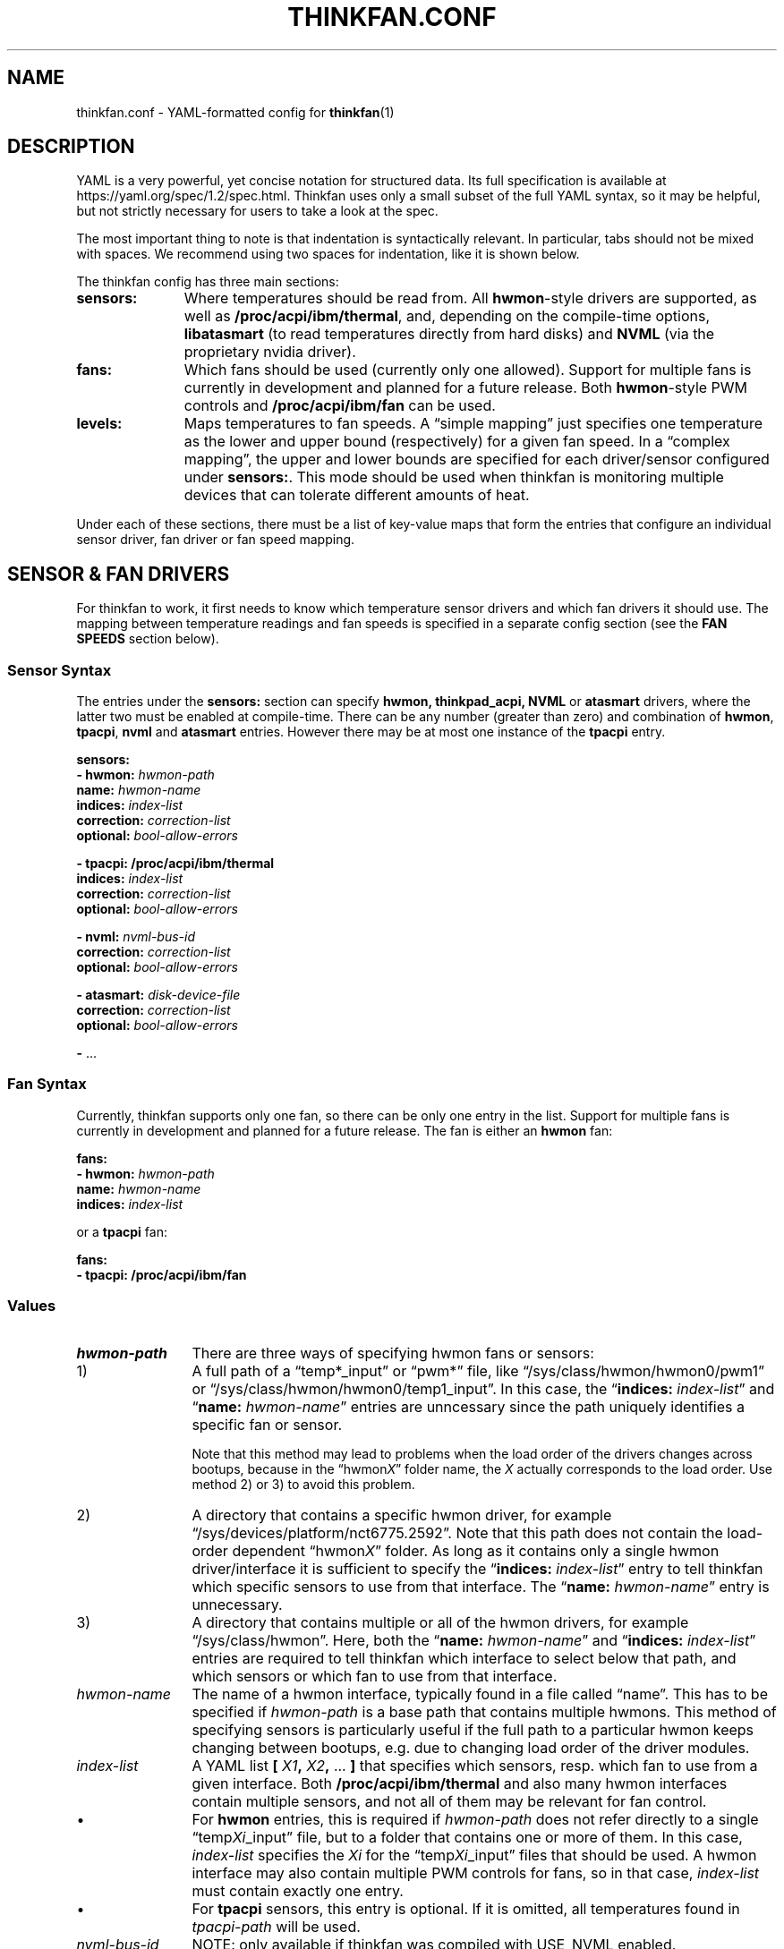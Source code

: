 .TH THINKFAN.CONF 5 "April 2020" "thinkfan 1.2"
.SH NAME
thinkfan.conf \- YAML-formatted config for
.BR thinkfan (1)



.SH DESCRIPTION

YAML is a very powerful, yet concise notation for structured data.
Its full specification is available at https://yaml.org/spec/1.2/spec.html.
Thinkfan uses only a small subset of the full YAML syntax, so it may be helpful,
but not strictly necessary for users to take a look at the spec.

The most important thing to note is that indentation is syntactically relevant.
In particular, tabs should not be mixed with spaces.
We recommend using two spaces for indentation, like it is shown below.

The thinkfan config has three main sections:

.TP 11m
.B sensors:
Where temperatures should be read from. All
.BR hwmon -style
drivers are supported, as well as
.BR /proc/acpi/ibm/thermal ,
and, depending on the compile-time options,
.B libatasmart
(to read temperatures directly from hard disks) and
.B NVML
(via the proprietary nvidia driver).

.TP
.B fans:
Which fans should be used (currently only one allowed).
Support for multiple fans is currently in development and planned for a future
release.
Both
.BR hwmon -style
PWM controls and
.B /proc/acpi/ibm/fan
can be used.

.TP
.B levels:
Maps temperatures to fan speeds.
A \*(lqsimple mapping\*(rq just specifies one temperature as the lower and
upper bound (respectively) for a given fan speed.
In a \*(lqcomplex mapping\*(rq, the upper and lower bounds are specified for
each driver/sensor configured under
.BR sensors: .
This mode should be used when thinkfan is monitoring multiple devices that can
tolerate different amounts of heat.

.PP
Under each of these sections, there must be a list of key-value maps that form
the entries that configure an individual sensor driver, fan driver or fan speed
mapping.



.SH SENSOR & FAN DRIVERS

For thinkfan to work, it first needs to know which temperature sensor drivers
and which fan drivers it should use.
The mapping between temperature readings and fan speeds is specified in a
separate config section (see the
.B FAN SPEEDS
section below).


.SS Sensor Syntax

The entries under the
.B sensors:
section can specify
.BR hwmon,
.BR thinkpad_acpi,
.BR NVML
or
.BR atasmart
drivers, where the latter two must be enabled at compile-time.
There can be any number (greater than zero) and combination of
.BR hwmon ,
.BR tpacpi ,
.BR nvml
and
.BR atasmart
entries.
However there may be at most one instance of the
.BR tpacpi
entry.

.nf
.B  "sensors:"
.BI "  \- hwmon: " hwmon-path
.BI "    name: " hwmon-name
.BI "    indices: " index-list
.BI "    correction: " correction-list
.BI "    optional: " bool-allow-errors

.B  "  \- tpacpi: /proc/acpi/ibm/thermal"
.BI "    indices: " index-list
.BI "    correction: " correction-list
.BI "    optional: " bool-allow-errors

.BI "  \- nvml: " nvml-bus-id
.BI "    correction: " correction-list
.BI "    optional: " bool-allow-errors

.BI "  \- atasmart: " disk-device-file
.BI "    correction: " correction-list
.BI "    optional: " bool-allow-errors

.BR "  \- " ...
.fi


.SS Fan Syntax

Currently, thinkfan supports only one fan, so there can be only one entry in the
list.
Support for multiple fans is currently in development and planned for a future
release.
The fan is either an
.B hwmon
fan:

.nf
.B  "fans:"
.BI "  \- hwmon: " hwmon-path
.BI "    name: " hwmon-name
.BI "    indices: " index-list
.fi

or a
.B tpacpi
fan:

.nf
.B  "fans:"
.B "  \- tpacpi: /proc/acpi/ibm/fan"
.fi


.SS Values

.TP 12m
.I hwmon-path
There are three ways of specifying hwmon fans or sensors:

.TP
\h'8m'1)
A full path of a \*(lqtemp*_input\*(rq or \*(lqpwm*\*(rq file, like
\*(lq/sys/class/hwmon/hwmon0/pwm1\*(rq or
\*(lq/sys/class/hwmon/hwmon0/temp1_input\*(rq.
In this case, the \*(lq\c
.BI indices: " index-list"\c
\*(rq and \*(lq\c
.BI name: " hwmon-name"\c
\*(rq entries are unncessary since the path uniquely identifies a specific fan or
sensor.

Note that this method may lead to problems when the load order of the drivers
changes across bootups, because in the \*(lqhwmon\fIX\fR\*(rq folder name, the
.I X
actually corresponds to the load order.
Use method 2) or 3) to avoid this problem.

.TP
\h'8m'2)
A directory that contains a specific hwmon driver, for example
\*(lq/sys/devices/platform/nct6775.2592\*(rq.
Note that this path does not contain the load-order dependent
\*(lqhwmon\fIX\fR\*(rq folder.
As long as it contains only a single hwmon driver/interface it is sufficient to
specify the
\*(lq\c
.BI indices: " index-list"\c
\*(rq
entry to tell thinkfan which specific sensors to use from that interface.
The
\*(lq\c
.BI name: " hwmon-name"\c
\*(rq
entry is unnecessary.


.TP
\h'8m'3)
A directory that contains multiple or all of the hwmon drivers, for example
\*(lq/sys/class/hwmon\*(rq.
Here, both the \*(lq\c
.BI name: " hwmon-name"\c
\*(rq and \*(lq\c
.BI indices: " index-list"\c
\*(rq entries are required to tell thinkfan which interface to select below that
path, and which sensors or which fan to use from that interface.

.TP
.I hwmon-name
The name of a hwmon interface, typically found in a file called \*(lqname\*(rq.
This has to be specified if
.I hwmon-path
is a base path that contains multiple hwmons.
This method of specifying sensors is particularly useful if the full path to a
particular hwmon keeps changing between bootups, e.g. due to changing load order
of the driver modules.

.TP
.I index-list
A YAML list
.BI "[ "  X1  ", "  X2  ", " "\fR...\fB ]"
that specifies which sensors, resp. which fan to use from a given
interface.
Both
.B /proc/acpi/ibm/thermal
and also many hwmon interfaces contain multiple sensors, and not
all of them may be relevant for fan control.

.TP
\h'9m'\(bu
For
.B hwmon
entries, this is required if
.I hwmon-path
does not refer directly to a single \*(lqtemp\fIXi\fR_input\*(rq file, but to a folder
that contains one or more of them.
In this case,
.I index-list
specifies the
.I Xi
for the \*(lqtemp\fIXi\fR_input\*(rq files that should be used.
A hwmon interface may also contain multiple PWM controls for fans, so in that case,
.I index-list
must contain exactly one entry.

.TP
\h'9m'\(bu
For
.B tpacpi
sensors, this entry is optional.
If it is omitted, all temperatures found in
.I tpacpi-path
will be used.

.TP
.I nvml-bus-id
NOTE: only available if thinkfan was compiled with USE_NVML enabled.

The PCI bus ID of an nVidia graphics card that is run with the proprietary
nVidia driver. Can be obtained with e.g. \*(lqlspci | grep \-i vga\*(rq.
Usually, nVidia cards will use the open source
.B nouveau
driver, which should support hwmon sensors instead.

.TP
.I disk-device-file
NOTE: only available if thinkfan was compiled with USE_ATASMART enabled.

Full path to a device file for a hard disk that supports S.M.A.R.T.
See also the
.B \-d
option in
.BR thinkfan (1)
that prevents thinkfan from waking up sleeping (mechanical) disks to read their
temperature.

.TP
.IR correction-list " (always optional)"
A YAML list that specifies temperature offsets for each sensor in use by the
given driver. Use this if you want to use the \*(lqsimple\*(rq level syntax,
but need to compensate for devices with a lower heat tolerance.
Note however that the complex level syntax is usually the better (i.e. more
fine-grained) choice.

.TP
.IR bool-allow-errors " (always optional, \fBfalse\fR by default)"
A truth value
.RB ( yes / no / true / false )
that specifies whether thinkfan should accept errors when reading from this
sensor.
Normally, thinkfan will exit with an error message if reading the temperature
from any configured sensor fails.
Marking a sensor as optional may be useful for removable hardware or devices
that may get switched off entirely to save power.



.SH FAN SPEEDS

The
.B levels:
section specifies a list of fan speeds with associated lower and upper
temperature bounds.
If temperature(s) drop below the lower bound, thinkfan switches to the previous
level, and if the upper bound is reached, thinkfan switches to the next level.

.SS Simple Syntax
In the simplified form, only one temperature is specified as an upper/lower
limit for a given fan speed.
In that case, the
.I lower-bound
and
.I upper-bound
are compared only to the highest temperature found among all configured sensors.
All other temperatures are ignored.
This mode is suitable for small systems (like laptops) where there is only one
device (e.g. the CPU) whose temperature needs to be controlled, or where the
required fan behaviour is similar enough for all heat-generating devices.

.nf
.B "levels:"
.BI "  \- [ " fan-speed ", " lower-bound ", " upper-bound " ]"
.BR "  \- " ...
.fi


.SS Complex Syntax
This mode is suitable for more complex systems, with devices that have
different temperature ratings.
For example, many modern CPUs and GPUs can deal with temperatures above
80\[char176]C on a daily basis, whereas a hard disk will die quickly if it
reaches such temperatures.
In complex mode, upper and lower temperature limits are specified for each
sensor individually:

.nf
.B  "levels:"
.BI "  \- speed: " fan-speed
.BI "    lower_limit: [ " l1 ", " l2 ", " "\fR..." " ]"
.BI "    upper_limit: [ " u1 ", " u2 ", " "\fR..." " ]"
.BR "  \- " ...
.fi


.SS Values

.TP 12m
.I fan-speed
The possible speed values are different depending on which fan driver is used.

For a
.B hwmon
fan,
.I fan-speed
is a numeric value ranging from
.B 0
to
.BR 255 ,
corresponding to the PWM values accepted by the various kernel drivers.

For a
.B tpacpi
fan on Lenovo/IBM ThinkPads and some other Lenovo laptops (see \fBSENSORS & FAN
DRIVERS\fR above), numeric values and strings can be used.
The numeric values range from 0 to 7.
The string values take the form \fB"level \fIlvl-id\fB"\fR, where
.I lvl-id
may be a value from
.BR 0 " to " 7 ,
.BR auto ,
.B full-speed
or
.BR disengaged .
The numeric values
.BR 0 " to " 7
correspond to the regular fan speeds used by the firmware, although many
firmwares don't even use level \fB7\fR.
The value \fB"level auto"\fR gives control back to the firmware, which may be
useful if the fan behavior only needs to be changed for certain specific
temperature ranges (usually at the high and low end of the range).
The values \fB"level full-speed"\fR and \fB"level disengaged"\fR take the fan
speed control away from the firmware, causing the fan to slowly ramp up to an
absolute maximum that can be achieved within electrical limits.
Note that this will run the fan out of specification and cause increased wear,
though it may be helpful to combat thermal throttling.

.TP
.IB l1 ", " l2 ", " \fR...
.TP
.IB u1 ", " u2 ", " \fR...
The lower and upper limits refer to the sensors in the same order in which they
were found when processing the
.B sensors:
section (see
.B SENSOR & FAN DRIVERS
above).
For the first level entry, the
.B lower_limit
may be omitted, and for the last one, the
.B upper_limit
may be omitted.
For all levels in between, the lower limits must overlap with the upper limits
of the previous level, to make sure the entire temperature range is covered and
that there is some hysteresis between speed levels.


.SH SEE ALSO
.nf
The thinkfan manpage:
.BR thinkfan (1)

Example configs shipped with the source distribution, also available at:
.hy 0
https://github.com/vmatare/thinkfan/tree/master/examples

The Linux hwmon user interface documentation:
https://www.kernel.org/doc/html/latest/hwmon/sysfs\-interface.html

The thinkpad_acpi interface documenation:
https://www.kernel.org/doc/html/latest/admin\-guide/laptops/thinkpad\-acpi.html


.SH BUGS

.hy 0
.nf
Report bugs on the github issue tracker:
https://github.com/vmatare/thinkfan/issues

